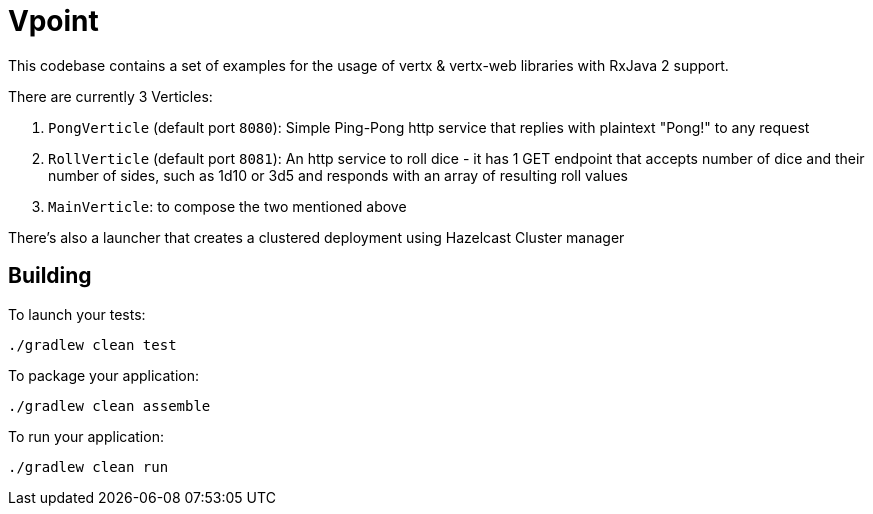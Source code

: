 = Vpoint

This codebase contains a set of examples for the usage of vertx & vertx-web libraries with RxJava 2 support.

There are currently 3 Verticles:

1. `PongVerticle` (default port `8080`): Simple Ping-Pong http service that replies with plaintext "Pong!" to any request
2. `RollVerticle` (default port `8081`): An http service to roll dice - it has 1 GET endpoint that accepts number of dice and their number of sides,
such as 1d10 or 3d5 and responds with an array of resulting roll values
3. `MainVerticle`: to compose the two mentioned above

There's also a launcher that creates a clustered deployment using Hazelcast Cluster manager

== Building

To launch your tests:
```
./gradlew clean test
```

To package your application:
```
./gradlew clean assemble
```

To run your application:
```
./gradlew clean run
```
